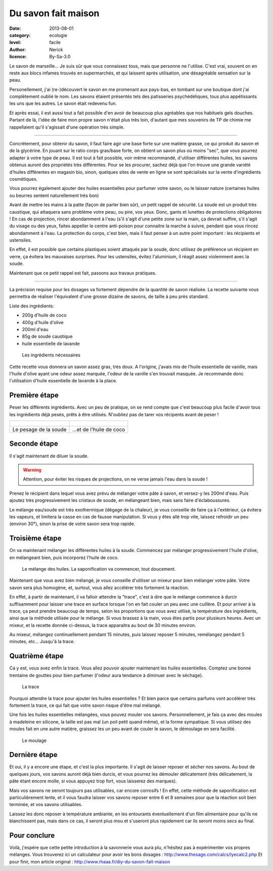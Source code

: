 Du savon fait maison
====================

:date: 2013-08-01
:category: ecologie
:level: facile
:author: Nerick
:licence: By-Sa-3.0

Le savon de marseille... Je suis sûr que vous connaissez tous, mais que
personne ne l'utilise. C'est vrai, souvent on en reste aux blocs infames
trouvés en supermarchés, et qui laissent après utilisation, une désagréable
sensation sur la peau.

Personellement, j'ai (re-)découvert le savon en me
promenant aux pays-bas, en tombant sur une boutique dont j'ai complètement
oublié le nom. Les savons étaient présentés tels des patisseries
psychédéliques, tous plus appétissants les uns que les autres. Le savon était
redevenu fun.

Et après essai, il est aussi tout a fait possible d'en avoir de
beaucoup plus agréables que nos habituels gels douches. Partant de là, l'idée
de faire mon propre savon n'était plus très loin, d'autant que mes souvenirs de
TP de chimie me rappellaient qu'il s'agissait d'une opération très simple.

----

Concrètement, pour obtenir du savon, il faut faire agir une base forte sur une
matière grasse, ce qui produit du savon et de la glycérine. En jouant sur le
ratio corps gras/base forte, on obtient un savon plus où moins "sec", que vous
pourrez adapter à votre type de peau. Il est tout à fait possible, voir même
recommandé, d'utiliser différentes huiles, les savons obtenus auront des
propriétés très différentes. Pour se les procurer, sachez déjà que l'on trouve
une grande variété d'huiles différentes en magasin bio, sinon, quelques sites
de vente en ligne se sont spécialisés sur la vente d'ingrédients cosmétiques.

Vous pourrez également ajouter des huiles essentielles pour parfumer votre
savon, ou le laisser nature (certaines huiles ou beurres sentent naturellement
très bon)

Avant de mettre les mains à la patte (façon de parler bien sûr), un petit
rappel de sécurité. La soude est un produit très caustique, qui attaquera sans
problème votre peau, ou pire, vos yeux. Donc, gants et lunettes de protections
obligatoires ! En cas de projection, rincer abondamment à l'eau (s'il s'agit
d'une petite zone sur la main, ça devrait suffire, s'il s'agit du visage ou des
yeux, faites appeller le centre anti-poison pour connaitre la marche à suivre,
pendant que vous rincez abondamment à l'eau. La protection du corps, c'est
bien, mais il faut penser à un autre point important : les récipients et
ustensiles.

En effet, il est possible que certains plastiques soient attaqués
par la soude, donc utilisez de préférence un récipient en verre, ça évitera les
mauvaises surprises. Pour les ustensiles, évitez l'aluminium, il réagit assez
violemment avec la soude.

Maintenant que ce petit rappel est fait, passons aux travaux pratiques. 

---- 

La précision requise pour les dosages va fortement dépendre de la quantité de savon
réalisée. La recette suivante vous permettra de réaliser l'équivalent d'une
grosse dizaine de savons, de taille à peu près standard. 

Liste des ingrédients: 

- 200g d'huile de coco 
- 400g d'huile d'olive 
- 200ml d'eau 
- 85g de soude caustique 
- huile essentielle de lavande

.. figure:: savon/1.JPG

  Les ingrédients nécessaires

Cette recette vous donnera un savon assez gras, très doux. A l'origine, j'avais
mis de l'huile essentielle de vanille, mais l'huile d'olive ayant une odeur
assez marquée, l'odeur de la vanille s'en trouvait masquée. Je recommande donc
l'utilisation d'huile essentielle de lavande à la place.

Première étape
--------------

Peser les différents ingrédients. Avec un peu de pratique, on se rend compte
que c'est beaucoup plus facile d'avoir tous les ingrédients déjà pesés, prêts
à être utilisés. N'oubliez pas de tarer vos récipents avant de peser !


+-------------------------------------+----------------------------------------+
| .. figure:: savon/2.JPG             | .. figure:: savon/3.JPG                |
+-------------------------------------+----------------------------------------+
|   Le pesage de la soude             |   ...et de l'huile de coco             |
+-------------------------------------+----------------------------------------+


Seconde étape
-------------

Il s'agit maintenant de diluer la soude.

.. warning::

   Attention, pour éviter les risques de
   projections, on ne verse jamais l'eau dans la soude !


Prenez le récipient dans
lequel vous avez prévu de mélanger votre pâte à savon, et versez-y les 200ml
d'eau. Puis ajoutez très progressivement les cristaux de soude, en mélangeant
bien, mais sans faire d'éclaboussures.

Le mélange eau/soude est très
exothermique (dégage de la chaleur), je vous conseille de faire ça à
l'extérieur, ça évitera les vapeurs, et limitera la casse en cas de fausse
manipulation. Si vous y êtes allé trop vite, laissez refroidir un peu (environ
30°), sinon la prise de votre savon sera trop rapide.


Troisième étape
---------------

On va maintenant mélanger les différentes huiles à la soude. Commencez par
mélanger progressivement l'huile d'olive, en mélangeant bien, puis incorporez
l'huile de coco.

.. figure:: savon/4.JPG

  Le mélange des huiles. La saponification va commencer, tout doucement.

Maintenant que vous avez bien mélangé, je vous conseille d'utiliser un mixeur
pour bien mélanger votre pâte. Votre savon sera plus homogène, et, surtout,
vous allez accélérer très fortement la réaction.

En effet, à partir de
maintenant, il va falloir attendre la "trace", c'est à dire que le mélange
commence à durcir suffisamment pour laisser une trace en surface lorsque l'on
en fait couler un peu avec une cuillère. Et pour arriver à la trace, ça peut
prendre beaucoup de temps, selon les proportions que vous avez utilisé, la
température des ingrédients, ainsi que la méthode utilisée pour le mélange. Si
vous brassez à la main, vous êtes partis pour plusieurs heures. Avec un mixeur,
et la recette donnée ci-dessus, la trace apparaitra au bout de 30 minutes
environ.

Au mixeur, mélangez continuellement pendant 15 minutes, puis laissez
reposer 5 minutes, remélangez pendant 5 minutes, etc... Jusqu'à la trace.


Quatrième étape
---------------

Ca y est, vous avez enfin la trace. Vous allez pouvoir ajouter maintenant les
huiles essentielles. Comptez une bonne trentaine de gouttes pour bien parfumer
(l'odeur aura tendance à diminuer avec le séchage).

.. figure:: savon/5.JPG

  La trace

Pourquoi attendre la trace pour ajouter les huiles essentielles ? Et bien parce
que certains parfums vont accélérer très fortement la trace, ce qui fait que
votre savon risque d'être mal mélangé.

Une fois les huiles essentielles
mélangées, vous pouvez mouler vos savons. Personnellement, je fais ça avec des
moules à madeleine en silicone, la taille est pas mal (un poil petit quand
même), et la forme sympatique. Si vous utilisez des moules fait en une autre
matière, graissez les un peu avant de couler le savon, le démoulage en sera
facilité.

.. figure:: savon/6.JPG

  Le moulage


Dernière étape
--------------

Et oui, il y a encore une étape, et c'est la plus
importante. Il s'agit de laisser reposer et sécher nos savons. Au bout de
quelques jours, vos savons auront déjà bien durcis, et vous pourrez les
démouler délicatement (très délicatement, la pâte étant encore molle, si vous
appuyez trop fort, vous laisserez des marques).

Mais vos savons ne seront
toujours pas utilisables, car encore corrosifs ! En effet, cette méthode de
saponification est particulièrement lente, et il vous faudra laisser vos savons
reposer entre 6 et 8 semaines pour que la réaction soit bien terminée, et vos
savons utilisables.

Laissez les donc reposer à température ambiante, en les
entourants éventuellement d'un film alimentaire pour qu'ils ne blanchissent
pas, mais dans ce cas, il seront plus mou et s'useront plus rapidement car ils
seront moins secs au final.

Pour conclure
-------------

Voilà, j'espère que cette petite introduction à la savonnerie
vous aura plu, n'hésitez pas à expérimenter vos propres mélanges. Vous
trouverez ici un calculateur pour avoir les bons dosages :
http://www.thesage.com/calcs/lyecalc2.php Et pour finir, mon article original :
http://www.rhaaa.fr/diy-du-savon-fait-maison



